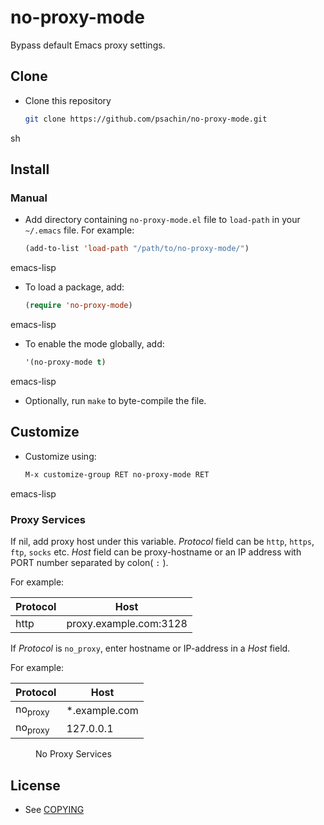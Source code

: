 * no-proxy-mode

  Bypass default Emacs proxy settings.

** Clone

     - Clone this repository

       #+BEGIN_SRC sh
         git clone https://github.com/psachin/no-proxy-mode.git
       #+END_SRC sh

** Install 

*** Manual

     - Add directory containing =no-proxy-mode.el= file to
       =load-path= in your =~/.emacs= file. For example:
       #+BEGIN_SRC emacs-lisp
         (add-to-list 'load-path "/path/to/no-proxy-mode/")
       #+END_SRC emacs-lisp

     - To load a package, add:

       #+BEGIN_SRC emacs-lisp
         (require 'no-proxy-mode)
       #+END_SRC emacs-lisp
       
     - To enable the mode globally, add:

      #+BEGIN_SRC emacs-lisp
        '(no-proxy-mode t)
      #+END_SRC emacs-lisp
       
     - Optionally, run =make= to byte-compile the file.
       
** Customize

   - Customize using:

     #+BEGIN_SRC emacs-lisp
       M-x customize-group RET no-proxy-mode RET
     #+END_SRC emacs-lisp

*** Proxy Services

      If nil, add proxy host under this variable. /Protocol/ field can
      be =http=, =https=, =ftp=, =socks= etc. /Host/ field can be
      proxy-hostname or an IP address with PORT number separated by
      colon( =:= ).

      For example:
      |----------+------------------------|
      | Protocol | Host                   |
      |----------+------------------------|
      | http     | proxy.example.com:3128 |
      |----------+------------------------|


      If /Protocol/ is =no_proxy=, enter hostname or IP-address in a /Host/
      field. 
      
      For example:
      |----------+---------------|
      | Protocol | Host          |
      |----------+---------------|
      | no_proxy | *.example.com |
      | no_proxy | 127.0.0.1     |
      |----------+---------------|

      #+CAPTION: No Proxy Services
      #+NAME:   no-proxy-services
      [[./images/no-proxy-services.png]]

** License

   - See [[https://github.com/psachin/no-proxy-mode/blob/master/COPYING][COPYING]]


